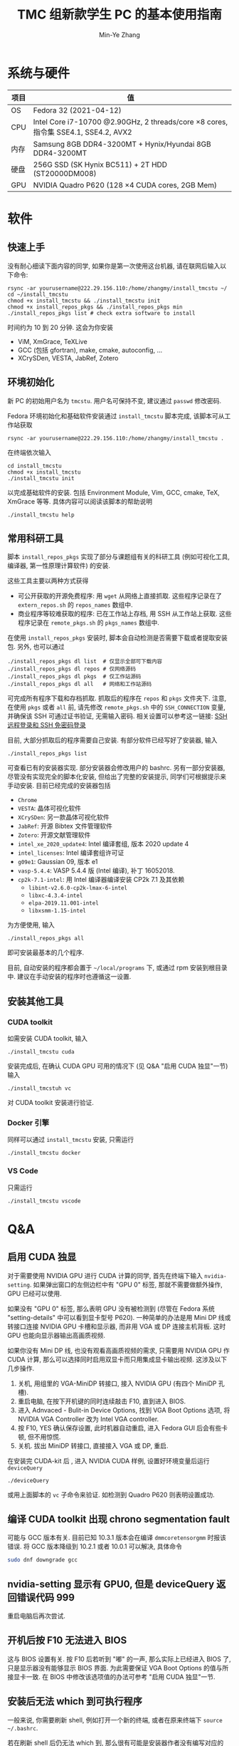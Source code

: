 #+TITLE: TMC 组新款学生 PC 的基本使用指南
#+EMAIL: stevezhang@pku.edu.cn
#+AUTHOR: Min-Ye Zhang
#+STARTUP: content
#+ROAM_TAGS: Tips
#+CREATED: [2021-04-12 Mon 17:02]
#+LATEX_CLASS: article
#+LATEX_COMPILER: xelatex
#+OPTIONS: email:t f:t

#+LATEX: \clearpage

* 系统与硬件
#+NAME: TMCSTU 主机系统与主要硬件规格
#+ATTR_LATEX: :booktabs t
| 项目 | 值                                                                                        |
|------+-------------------------------------------------------------------------------------------|
| OS   | Fedora 32 (2021-04-12)                                                                    |
| CPU  | Intel Core i7-10700 @2.90GHz, 2 threads/core \times 8 cores, 指令集 SSE4.1, SSE4.2, AVX2  |
| 内存 | Samsung 8GB DDR4-3200MT +  Hynix/Hyundai 8GB DDR4-3200MT                                  |
| 硬盘 | 256G SSD (SK Hynix BC511) + 2T HDD (ST20000DM008)                                         |
| GPU  | NVIDIA Quadro P620 (128 \times 4 CUDA cores, 2GB Mem)                                     |

* 软件
** 快速上手

没有耐心细读下面内容的同学, 如果你是第一次使用这台机器, 请在联网后输入以下命令:

#+begin_src shell
rsync -ar yourusername@222.29.156.110:/home/zhangmy/install_tmcstu ~/
cd ~/install_tmcstu
chmod +x install_tmcstu && ./install_tmcstu init
chmod +x install_repos_pkgs && ./install_repos_pkgs min
./install_repos_pkgs list # check extra software to install
#+end_src

时间约为 10 到 20 分钟. 这会为你安装

- ViM, XmGrace, TeXLive
- GCC (包括 gfortran), make, cmake, autoconfig, ...
- XCrySDen, VESTA, JabRef, Zotero

** 环境初始化
新 PC 的初始用户名为 =tmcstu=. 用户名可保持不变, 建议通过 =passwd= 修改密码.

Fedora 环境初始化和基础软件安装通过 =install_tmcstu= 脚本完成,
该脚本可从工作站获取
#+begin_src shell
rsync -ar yourusername@222.29.156.110:/home/zhangmy/install_tmcstu .
#+end_src

在终端依次输入
#+begin_src shell
cd install_tmcstu
chmod +x install_tmcstu
./install_tmcstu init
#+end_src
以完成基础软件的安装.
包括 Environment Module, Vim, GCC, cmake, TeX, XmGrace 等等.
具体内容可以阅读该脚本的帮助说明
#+begin_src shell
./install_tmcstu help
#+end_src


** 常用科研工具
脚本 =install_repos_pkgs= 实现了部分与课题组有关的科研工具 (例如可视化工具, 编译器, 第一性原理计算软件)
的安装.


这些工具主要以两种方式获得

- 可公开获取的开源免费程序: 用 =wget= 从网络上直接抓取.
  这些程序记录在了 =extern_repos.sh= 的 =repos_names= 数组中.
- 商业程序等较难获取的程序: 已在工作站上存档, 用 SSH 从工作站上获取.
  这些程序记录在 =remote_pkgs.sh= 的 =pkgs_names= 数组中.

在使用 =install_repos_pkgs= 安装时, 脚本会自动检测是否需要下载或者提取安装包.
另外, 也可以通过
#+begin_src shell
./install_repos_pkgs dl list  # 仅显示全部可下载内容
./install_repos_pkgs dl repos # 仅网络源码
./install_repos_pkgs dl pkgs  # 仅工作站源码
./install_repos_pkgs dl all   # 网络和工作站源码
#+end_src
可完成所有程序下载和存档抓取. 抓取后的程序在 =repos= 和 =pkgs= 文件夹下.
注意, 在使用 =pkgs= 或者 =all= 前, 请先修改 =remote_pkgs.sh= 中的 =SSH_CONNECTION= 变量, 并确保该 SSH 可通过证书验证, 无需输入密码.
相关设置可以参考这一链接: [[https://blog.csdn.net/m0_37822234/article/details/82494556][SSH 远程登录和 SSH 免密码登录]]

目前, 大部分抓取后的程序需要自己安装. 有部分软件已经写好了安装器, 输入
#+begin_src shell
./install_repos_pkgs list
#+end_src
可查看已有的安装器实现. 部分安装器会修改用户的 bashrc.
另有一部分安装器, 尽管没有实现完全的脚本化安装, 但给出了完整的安装提示, 同学们可根据提示来手动安装.
目前已经完成的安装器包括

- =Chrome=
- =VESTA=: 晶体可视化软件
- =XCrySDen=: 另一款晶体可视化软件
- =JabRef=: 开源 Bibtex 文件管理软件
- =Zotero=: 开源文献管理软件
- =intel_xe_2020_update4=: Intel 编译套组, 版本 2020 update 4
- =intel_licenses=: Intel 编译套组许可证
- =g09e1=: Gaussian 09, 版本 e1
- =vasp-5.4.4=: VASP 5.4.4 版 (Intel 编译), 补丁 16052018.
- =cp2k-7.1-intel=: 用 Intel 编译器编译安装 CP2k 7.1 及其依赖
  - =libint-v2.6.0-cp2k-lmax-6-intel=
  - =libxc-4.3.4-intel=
  - =elpa-2019.11.001-intel=
  - =libxsmm-1.15-intel=

为方便使用, 输入
#+begin_src shell
./install_repos_pkgs all
#+end_src
即可安装最基本的几个程序.

目前, 自动安装的程序都会置于 =~/local/programs= 下, 或通过 rpm 安装到根目录中.
建议在手动安装的程序时也遵循这一设置.
** 安装其他工具
*** CUDA toolkit
如需安装 CUDA toolkit, 输入
#+begin_src shell
./install_tmcstu cuda
#+end_src
安装完成后, 在确认 CUDA GPU 可用的情况下 (见 Q&A "启用 CUDA 独显"一节) 输入
#+begin_src shell
./install_tmcstuh vc
#+end_src
对 CUDA toolkit 安装进行验证.

*** Docker 引擎
同样可以通过 =install_tmcstu= 安装, 只需运行
#+begin_src shell
./install_tmcstu docker
#+end_src

*** VS Code
只需运行
#+begin_src shell
./install_tmcstu vscode
#+end_src

* Q&A
** 启用 CUDA 独显
对于需要使用 NVIDIA GPU 进行 CUDA 计算的同学, 首先在终端下输入 =nvidia-setting=.
如果弹出窗口的左侧边栏中有 "GPU 0" 标签, 那就不需要做额外操作, GPU 已经可以使用.

如果没有 "GPU 0" 标签, 那么表明 GPU 没有被检测到 (尽管在 Fedora 系统 "setting-details" 中可以看到显卡型号 P620).
一种简单的办法是用 Mini DP 线或转接口连接 NVIDIA GPU 卡槽和显示器, 而非用 VGA 或 DP 连接主机背板.
这时 GPU 也能向显示器输出高画质视频.

如果你没有 Mini DP 线, 也没有观看高画质视频的需求, 只需要用 NVIDIA GPU 作 CUDA 计算,
那么可以选择同时启用双显卡而只用集成显卡输出视频. 这涉及以下几步操作.

1. 关机, 用组里的 VGA-MiniDP 转接口, 接入 NVIDIA GPU (有四个 MiniDP 孔槽).
2. 重启电脑, 在按下开机键的同时连续敲击 F10, 直到进入 BIOS.
3. 进入 Adnvaced - Bulit-in Device Options, 找到 VGA Boot Options 选项, 将 NVIDIA VGA Controller 改为 Intel VGA controller.
4. 按 F10, YES 确认保存设置, 此时机器自动重启, 进入 Fedora GUI 后会有些卡顿, 但不用惊慌.
5. 关机. 拔出 MiniDP 转接口, 直接接入 VGA 或 DP, 重启.

在安装完 CUDA-kit 后    , 进入 NVIDIA CUDA 样例, 设置好环境变量后运行 =deviceQuery=
#+begin_src shell
./deviceQuery
#+end_src
或用上面脚本的 =vc= 子命令来验证. 如检测到 Quadro P620 则表明设置成功.
** 编译 CUDA toolkit 出现 chrono segmentation fault
可能与 GCC 版本有关. 目前已知 10.3.1 版本会在编译 =dmmcoretensorgmm= 时报该错误.
将 GCC 版本降级到 10.2.1 或者 10.0.1 可以解决, 具体命令
#+begin_src bash
sudo dnf downgrade gcc
#+end_src

** nvidia-setting 显示有 GPU0, 但是 deviceQuery 返回错误代码 999
重启电脑后再次尝试.
** 开机后按 F10 无法进入 BIOS
这与 BIOS 设置有关. 按 F10 后若听到 "嘟" 的一声, 那么实际上已经进入 BIOS 了, 只是显示器没有能够显示 BIOS 界面.
为此需要保证 VGA Boot Options 的值与所接显卡一致. 在 BIOS 中修改该选项值的办法可参考 "启用 CUDA 独显"一节.
** 安装后无法 which 到可执行程序
一般来说, 你需要刷新 shell, 例如打开一个新的终端, 或者在原来终端下 =source ~/.bashrc=.

若在刷新 shell 后仍无法 which 到, 那么很有可能是安装器作者没有编写对应的 bashrc 修改.
此时需要你对照 =~/local/programs= 下的程序手动添加, 或者通知安装器作者修改.
** 为什么不使用 modulefile 来管理安装程序的环境变量
作者精力有限, 暂时没有实现的动力 :( 读者可根据对应 bashrc 代码块, 参考[[https://modules.readthedocs.io/en/latest/modulefile.html][这一链接]]编写自己的 modulefile.
** 无法从工作站提取程序存档
打开 =remote_pkgs.sh=, 修改 =SSH_CONNECTION= 为你连接工作站时所用的名称. 例如

#+begin_src shell
SSH_CONNECTION="zhangmy@222.29.156.110"
#+end_src

** 无法用 SSH 连接到 TMCSTU
首先确认 TMCSTU 的 IP 是否正确, 如果 TMCSTU 在路由器内网中 (一般来说 IP 以 =192.168= 开头), 还需确认路由器端口转发正常工作 (咨询管理员).
然后确认 TMCSTU 的 22 端口是否打开. 确认方法: 输入
#+begin_src shell
sudo vim /etc/ssh/sshd_config
#+end_src
确保有 =Port 22= 一行并且没有被注释掉 (=#=). 确认后, 输入
#+begin_src shell
sudo service sshd restart
#+end_src
重启 SSH 服务. 应该可以正常 SSH 连接到 TMCSTU.

* Changelog
- 2021-05-26 补充 CUDA toolkit 安装和 SSH 连接的 QA.
- 2021-05-06 =dl= 子命令增加 list 选项以打印所有可下载的内容.
- 2021-05-05 移除可执行脚本名字中的 sh 后缀.
  - 将 =install_repos_pkgs= 中的 =PREFIX= 变量移入 =custom.sh=.
  - =init= 子命令不再引入 VS Code repo. Visual Studio code 的安装通过 =install_tmcstu= 子命令 =vscode= 完成.
- 2021-05-04 将 =install_tmcstu.sh= 中源码下载功能移入 =install_repos_pkgs.sh=.
- 2021-04-29 实现更多的安装器, 包括 Intel, CP2k 及其依赖.
- 2021-04-26 实现部分安装器
- 2021-04-12 草稿
